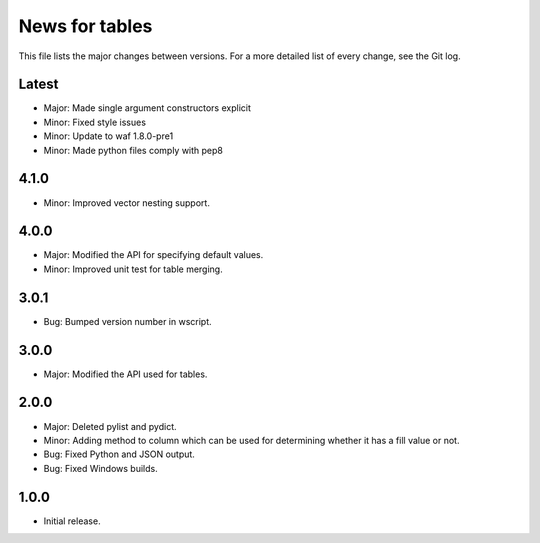 News for tables
==============

This file lists the major changes between versions. For a more detailed list
of every change, see the Git log.

Latest
------
* Major: Made single argument constructors explicit
* Minor: Fixed style issues
* Minor: Update to waf 1.8.0-pre1
* Minor: Made python files comply with pep8

4.1.0
-----
* Minor: Improved vector nesting support.

4.0.0
-----
* Major: Modified the API for specifying default values.
* Minor: Improved unit test for table merging.

3.0.1
-----
* Bug: Bumped version number in wscript.

3.0.0
-----
* Major: Modified the API used for tables.

2.0.0
-----
* Major: Deleted pylist and pydict.
* Minor: Adding method to column which can be used for determining whether it has a fill value or not.
* Bug: Fixed Python and JSON output.
* Bug: Fixed Windows builds.

1.0.0
-----
* Initial release.
